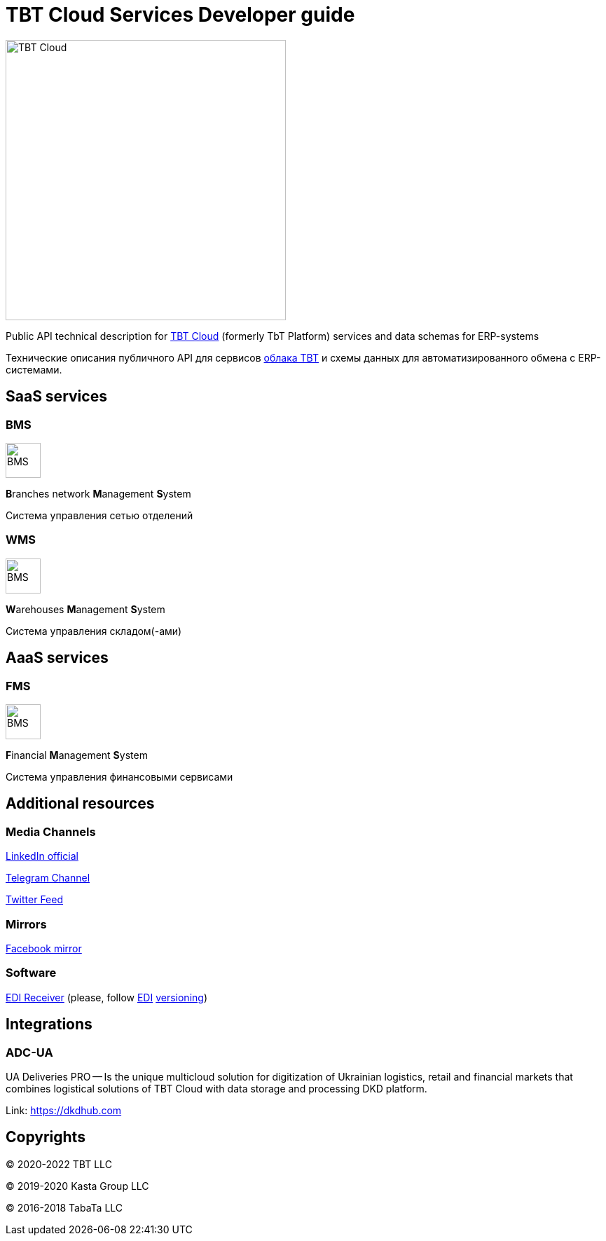 = TBT Cloud Services Developer guide

image::images/tbt-logo-full.png[TBT Cloud,400,role="right"]

Public API technical description for https://tbt-post.net[TBT Cloud] (formerly TbT Platform) services and data schemas for ERP-systems

Технические описания публичного API для сервисов https://tbt-post.net[облака TBT] и схемы данных для автоматизированного обмена с ERP-системами.

== SaaS services

=== BMS

image:images/B.png[BMS,50,50,role="right"]

**B**ranches network **M**anagement **S**ystem

Система управления сетью отделений

=== WMS

image:images/W.png[BMS,50,50,role="right"]

**W**arehouses **M**anagement **S**ystem

Система управления складом(-ами)

== AaaS services

=== FMS

image:images/F.png[BMS,50,50,role="right"]

**F**inancial **M**anagement **S**ystem

Система управления финансовыми сервисами

== Additional resources

=== Media Channels

https://www.linkedin.com/company/tbt-cloud[LinkedIn official]

https://t.me/tbtpost[Telegram Channel]

https://twitter.com/tbtpost[Twitter Feed]

=== Mirrors

https://www.facebook.com/TBT-103648548156002/[Facebook mirror]

=== Software

https://github.com/tbt-post/edi-receiver[EDI Receiver] (please, follow https://github.com/tbt-post/tbtapi-docs/tree/master/edi[EDI] https://github.com/tbt-post/tbtapi-docs/releases/latest[versioning])

== Integrations

=== ADC-UA

UA Deliveries PRO -- Is the unique multicloud solution for digitization of Ukrainian logistics, retail and financial markets that combines logistical solutions of TBT Cloud with data storage and processing DKD platform.

Link: https://dkdhub.com

== Copyrights

&copy; 2020-2022 TBT LLC

&copy; 2019-2020 Kasta Group LLC

&copy; 2016-2018 TabaTa LLC




